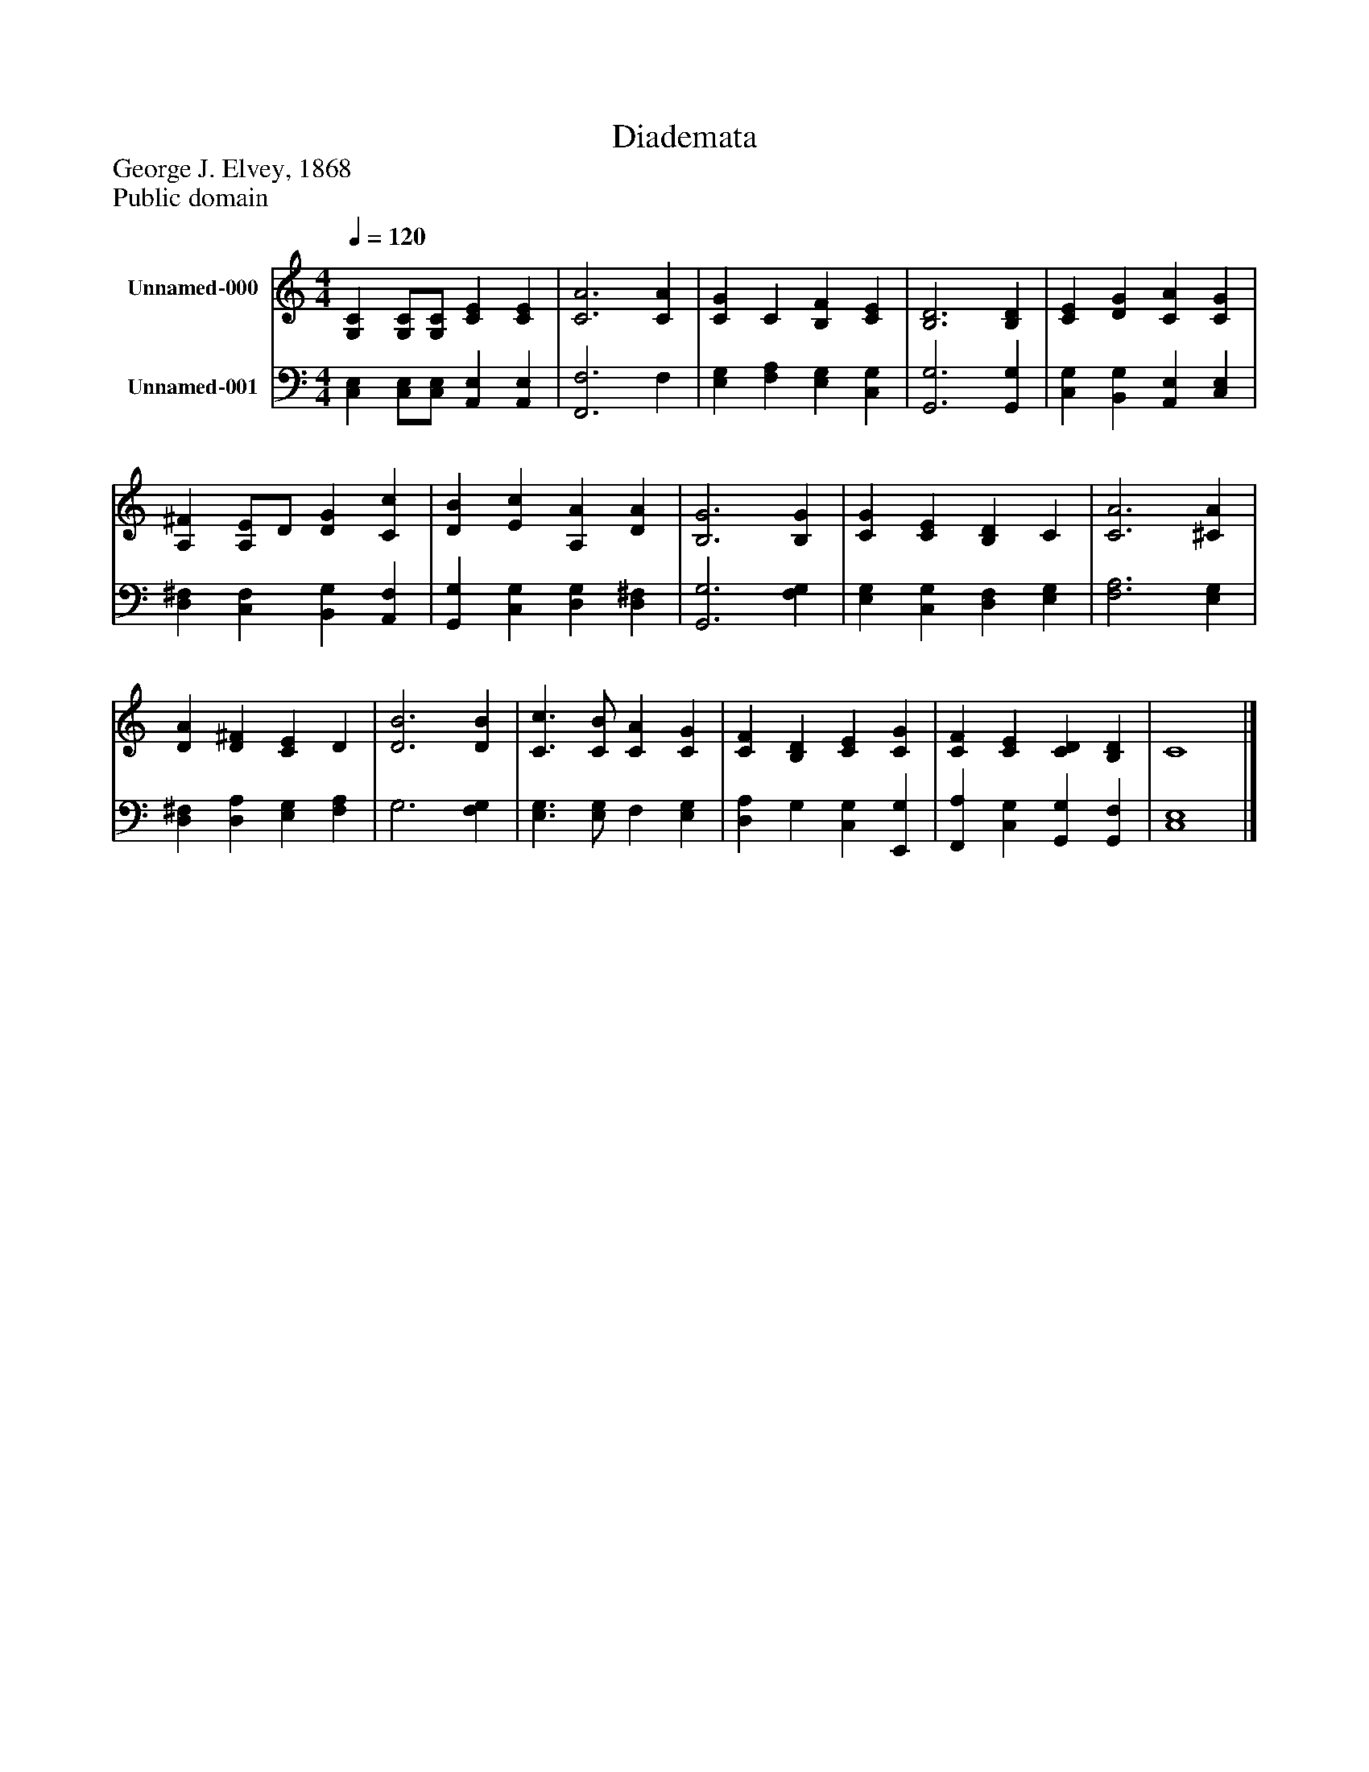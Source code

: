 %%abc-creator mxml2abc 1.4
%%abc-version 2.0
%%continueall true
%%titletrim true
%%titleformat A-1 T C1, Z-1, S-1
X: 0
T: Diademata
Z: George J. Elvey, 1868
Z: Public domain
L: 1/4
M: 4/4
Q: 1/4=120
V: P1 name="Unnamed-000"
%%MIDI program 1 19
V: P2 name="Unnamed-001"
%%MIDI program 2 19
K: C
[V: P1]  [G,C] [G,/C/][G,/C/] [CE] [CE] | [C3A3] [CA] | [CG] C [B,F] [CE] | [B,3D3] [B,D] | [CE] [DG] [CA] [CG] | [A,^F] [A,/E/]D/ [DG] [Cc] | [DB] [Ec] [A,A] [DA] | [B,3G3] [B,G] | [CG] [CE] [B,D] C | [C3A3] [^CA] | [DA] [D^F] [CE] D | [D3B3] [DB] | [C3/c3/] [C/B/] [CA] [CG] | [CF] [B,D] [CE] [CG] | [CF] [CE] [CD] [B,D] | C4|]
[V: P2]  [C,E,] [C,/E,/][C,/E,/] [A,,E,] [A,,E,] | [F,,3F,3] F, | [E,G,] [F,A,] [E,G,] [C,G,] | [G,,3G,3] [G,,G,] | [C,G,] [B,,G,] [A,,E,] [C,E,] | [D,^F,] [C,F,] [B,,G,] [A,,F,] | [G,,G,] [C,G,] [D,G,] [D,^F,] | [G,,3G,3] [F,G,] | [E,G,] [C,G,] [D,F,] [E,G,] | [F,3A,3] [E,G,] | [D,^F,] [D,A,] [E,G,] [F,A,] | G,3 [F,G,] | [E,3/G,3/] [E,/G,/] F, [E,G,] | [D,A,] G, [C,G,] [E,,G,] | [F,,A,] [C,G,] [G,,G,] [G,,F,] | [C,4E,4]|]

